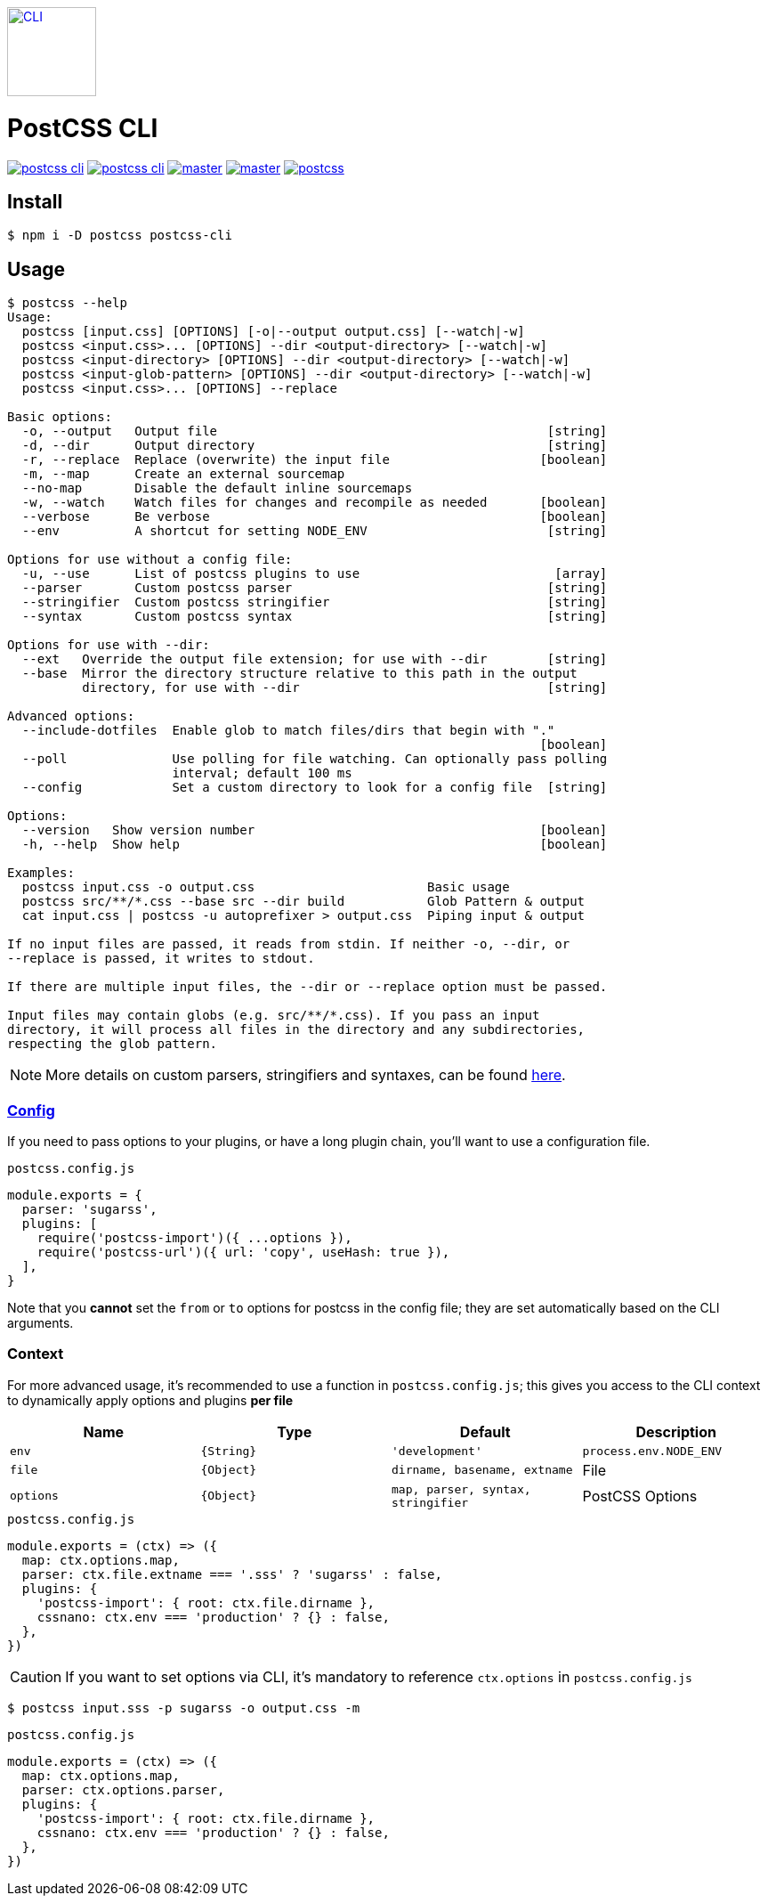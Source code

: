 https://github.com/postcss/postcss[image:http://postcss.github.io/postcss/logo.svg[CLI,100,100,hspace=10,align=middle]]

= PostCSS CLI
:npm: image:https://img.shields.io/npm/v/postcss-cli.svg
:npm-url: https://npmjs.com/package/postcss-cli
:node: image:https://img.shields.io/node/v/postcss-cli.svg
:node-url: https://nodejs.org/
:tests: image:https://img.shields.io/github/workflow/status/postcss/postcss-cli/Node.js%20CI/master
:tests-url: https://github.com/postcss/postcss-cli/actions?query=branch%3Amaster
:cover: image:https://img.shields.io/coveralls/postcss/postcss-cli/master.svg
:cover-url: https://coveralls.io/github/postcss/postcss-cli
:chat: image:https://img.shields.io/gitter/room/postcss/postcss.svg
:chat-url: https://gitter.im/postcss/postcss

{npm-url}[{npm}[]]
{node-url}[{node}[]]
{tests-url}[{tests}[]]
{cover-url}[{cover}[]]
{chat-url}[{chat}[]]

== Install

[source,console]
----
$ npm i -D postcss postcss-cli
----

== Usage

[source,console]
----
$ postcss --help
Usage:
  postcss [input.css] [OPTIONS] [-o|--output output.css] [--watch|-w]
  postcss <input.css>... [OPTIONS] --dir <output-directory> [--watch|-w]
  postcss <input-directory> [OPTIONS] --dir <output-directory> [--watch|-w]
  postcss <input-glob-pattern> [OPTIONS] --dir <output-directory> [--watch|-w]
  postcss <input.css>... [OPTIONS] --replace

Basic options:
  -o, --output   Output file                                            [string]
  -d, --dir      Output directory                                       [string]
  -r, --replace  Replace (overwrite) the input file                    [boolean]
  -m, --map      Create an external sourcemap
  --no-map       Disable the default inline sourcemaps
  -w, --watch    Watch files for changes and recompile as needed       [boolean]
  --verbose      Be verbose                                            [boolean]
  --env          A shortcut for setting NODE_ENV                        [string]

Options for use without a config file:
  -u, --use      List of postcss plugins to use                          [array]
  --parser       Custom postcss parser                                  [string]
  --stringifier  Custom postcss stringifier                             [string]
  --syntax       Custom postcss syntax                                  [string]

Options for use with --dir:
  --ext   Override the output file extension; for use with --dir        [string]
  --base  Mirror the directory structure relative to this path in the output
          directory, for use with --dir                                 [string]

Advanced options:
  --include-dotfiles  Enable glob to match files/dirs that begin with "."
                                                                       [boolean]
  --poll              Use polling for file watching. Can optionally pass polling
                      interval; default 100 ms
  --config            Set a custom directory to look for a config file  [string]

Options:
  --version   Show version number                                      [boolean]
  -h, --help  Show help                                                [boolean]

Examples:
  postcss input.css -o output.css                       Basic usage
  postcss src/**/*.css --base src --dir build           Glob Pattern & output
  cat input.css | postcss -u autoprefixer > output.css  Piping input & output

If no input files are passed, it reads from stdin. If neither -o, --dir, or
--replace is passed, it writes to stdout.

If there are multiple input files, the --dir or --replace option must be passed.

Input files may contain globs (e.g. src/**/*.css). If you pass an input
directory, it will process all files in the directory and any subdirectories,
respecting the glob pattern.
----

NOTE: More details on custom parsers, stringifiers and syntaxes, can be found https://github.com/postcss/postcss#syntaxes[here].

=== https://github.com/michael-ciniawsky/postcss-load-config[Config]

If you need to pass options to your plugins, or have a long plugin chain, you’ll want to use a configuration file.

.`postcss.config.js`
[source,javascript]
----
module.exports = {
  parser: 'sugarss',
  plugins: [
    require('postcss-import')({ ...options }),
    require('postcss-url')({ url: 'copy', useHash: true }),
  ],
}
----

Note that you **cannot** set the `from` or `to` options for postcss in the config file; they are set automatically based on the CLI arguments.

=== Context

For more advanced usage, it’s recommended to use a function in `postcss.config.js`; this gives you access to the CLI context to dynamically apply options and plugins **per file**

[cols=4*,options=header]
|===
| Name      | Type       | Default                            | Description

| `env`     | `{String}` | `'development'`                    | `process.env.NODE_ENV`
| `file`    | `{Object}` | `dirname, basename, extname`       | File
| `options` | `{Object}` | `map, parser, syntax, stringifier` | PostCSS Options
|===


.`postcss.config.js`
[source,javascript]
----
module.exports = (ctx) => ({
  map: ctx.options.map,
  parser: ctx.file.extname === '.sss' ? 'sugarss' : false,
  plugins: {
    'postcss-import': { root: ctx.file.dirname },
    cssnano: ctx.env === 'production' ? {} : false,
  },
})
----

CAUTION: If you want to set options via CLI, it’s mandatory to reference `ctx.options` in `postcss.config.js`

[source,console]
----
$ postcss input.sss -p sugarss -o output.css -m
----

.`postcss.config.js`
[source,javascript]
----
module.exports = (ctx) => ({
  map: ctx.options.map,
  parser: ctx.options.parser,
  plugins: {
    'postcss-import': { root: ctx.file.dirname },
    cssnano: ctx.env === 'production' ? {} : false,
  },
})
----
